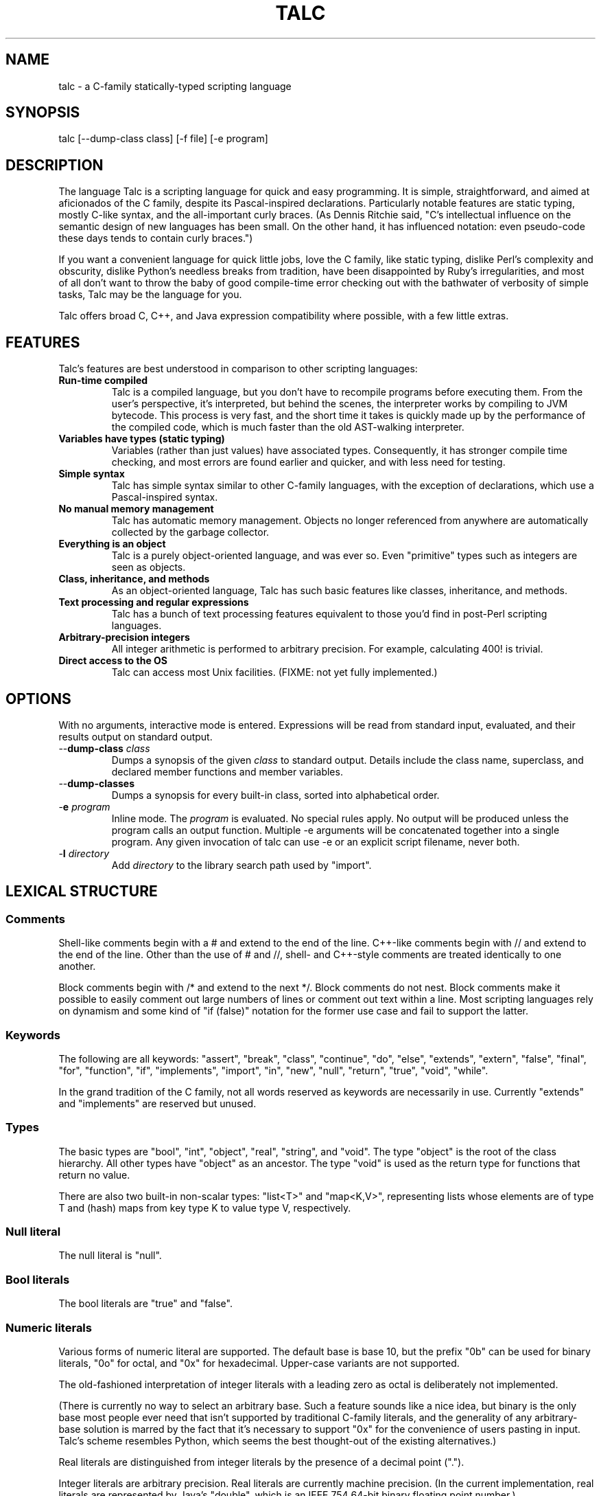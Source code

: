 .TH TALC 1
.SH NAME
talc \- a C-family statically-typed scripting language
.SH SYNOPSIS
talc [--dump-class class] [-f file] [-e program]
.SH DESCRIPTION
The language Talc is a scripting language for quick and easy programming. It is simple, straightforward, and aimed at aficionados of the C family, despite its Pascal-inspired declarations. Particularly notable features are static typing, mostly C-like syntax, and the all-important curly braces. (As Dennis Ritchie said, "C's intellectual influence on the semantic design of new languages has been small. On the other hand, it has influenced notation: even pseudo-code these days tends to contain curly braces.")

If you want a convenient language for quick little jobs, love the C family, like static typing, dislike Perl's complexity and obscurity, dislike Python's needless breaks from tradition, have been disappointed by Ruby's irregularities, and most of all don't want to throw the baby of good compile-time error checking out with the bathwater of verbosity of simple tasks, Talc may be the language for you.

Talc offers broad C, C++, and Java expression compatibility where possible, with a few little extras.
.SH FEATURES
Talc's features are best understood in comparison to other scripting languages:
.TP
.B "Run-time compiled"
Talc is a compiled language, but you don't have to recompile programs before executing them. From the user's perspective, it's interpreted, but behind the scenes, the interpreter works by compiling to JVM bytecode. This process is very fast, and the short time it takes is quickly made up by the performance of the compiled code, which is much faster than the old AST-walking interpreter.
.TP
.B "Variables have types (static typing)"
Variables (rather than just values) have associated types. Consequently, it has stronger compile time checking, and most errors are found earlier and quicker, and with less need for testing.
.TP
.B "Simple syntax"
Talc has simple syntax similar to other C-family languages, with the exception of declarations, which use a Pascal-inspired syntax.
.TP
.B "No manual memory management"
Talc has automatic memory management. Objects no longer referenced from anywhere are automatically collected by the garbage collector.
.TP
.B "Everything is an object"
Talc is a purely object-oriented language, and was ever so. Even "primitive" types such as integers are seen as objects.
.TP
.B "Class, inheritance, and methods"
As an object-oriented language, Talc has such basic features like classes, inheritance, and methods.
.TP
.B "Text processing and regular expressions"
Talc has a bunch of text processing features equivalent to those you'd find in post-Perl scripting languages.
.TP
.B "Arbitrary-precision integers"
All integer arithmetic is performed to arbitrary precision. For example, calculating 400! is trivial.
.TP
.B "Direct access to the OS"
Talc can access most Unix facilities. (FIXME: not yet fully implemented.)
.SH OPTIONS
With no arguments, interactive mode is entered. Expressions will be read from standard input, evaluated, and their results output on standard output.
.TP
\-\-\fBdump\-class\fR \fIclass\fR
Dumps a synopsis of the given \fIclass\fR to standard output.
Details include the class name, superclass, and declared member functions and member variables.
.TP
\-\-\fBdump\-classes\fR
Dumps a synopsis for every built-in class, sorted into alphabetical order.
.TP
\-\fBe\fR \fIprogram\fR
Inline mode.
The \fIprogram\fR is evaluated.
No special rules apply.
No output will be produced unless the program calls an output function.
Multiple -e arguments will be concatenated together into a single program.
Any given invocation of talc can use -e or an explicit script filename, never both.
.TP
\-\fBI\fR \fIdirectory\fR
Add \fIdirectory\fR to the library search path used by "import".
.SH LEXICAL STRUCTURE
.SS Comments
Shell-like comments begin with a # and extend to the end of the line. C++-like comments begin with // and extend to the end of the line. Other than the use of # and //, shell\- and C++\-style comments are treated identically to one another.

Block comments begin with /* and extend to the next */. Block comments do not nest. Block comments make it possible to easily comment out large numbers of lines or comment out text within a line. Most scripting languages rely on dynamism and some kind of "if (false)" notation for the former use case and fail to support the latter.

.SS Keywords
The following are all keywords: "assert", "break", "class", "continue", "do", "else", "extends", "extern", "false", "final", "for", "function", "if", "implements", "import", "in", "new", "null", "return", "true", "void", "while".

In the grand tradition of the C family, not all words reserved as keywords are necessarily in use. Currently "extends" and "implements" are reserved but unused.
.SS Types
The basic types are "bool", "int", "object", "real", "string", and "void". The type "object" is the root of the class hierarchy. All other types have "object" as an ancestor. The type "void" is used as the return type for functions that return no value.

There are also two built-in non-scalar types: "list<T>" and "map<K,V>", representing lists whose elements are of type T and (hash) maps from key type K to value type V, respectively.
.SS Null literal
The null literal is "null".
.SS Bool literals
The bool literals are "true" and "false".
.SS Numeric literals
Various forms of numeric literal are supported. The default base is base 10, but the prefix "0b" can be used for binary literals, "0o" for octal, and "0x" for hexadecimal. Upper-case variants are not supported.

The old-fashioned interpretation of integer literals with a leading zero as octal is deliberately not implemented.

(There is currently no way to select an arbitrary base. Such a feature sounds like a nice idea, but binary is the only base most people ever need that isn't supported by traditional C-family literals, and the generality of any arbitrary-base solution is marred by the fact that it's necessary to support "0x" for the convenience of users pasting in input. Talc's scheme resembles Python, which seems the best thought-out of the existing alternatives.)

Real literals are distinguished from integer literals by the presence of a decimal point (".").

Integer literals are arbitrary precision. Real literals are currently machine precision. (In the current implementation, real literals are represented by Java's "double", which is an IEEE 754 64-bit binary floating point number.)
.SS String literals
String literals are surrounded by single quotes 'like this' or double quotes "like this". There is no difference between the two kinds of string: they are provided merely as a convenience. Use ' if your string contains ", use " if your string contains ', and use " if you've no reason to choose between the two.

The common escape characters "\\b", "\\e", "\\f", "\\n", "\\r", and "\\t" are supported and translated into ASCII backspace, ESC, form-feed, newline, carriage return, and tab respectively. The characters ", ', and \\ may also be escaped to stand for themselves. Unicode escapes of the form "\\uXXXX" where each X represents a hex digit are also supported. An attempt to escape any other character is an error.

Raw string literals are prefixed by a commercial at, @'like this' or @"like this". Backslash escape sequences are disabled in raw string literals, allowing convenient writing of otherwise awkward strings:
.nf
.sp
  path := @"c:\\windows\\paths\\";

  pattern := @"regular\\s+expressions";

  hint := @"embed double quotes like ""this""";
  easier := 'embed double quotes like "this"';
.sp
.fi
Raw string literals are of type "string", the same as normal string literals.
.SS List literals
List literals are comma-separated lists of zero or more expressions enclosed in square brackets. They have a type corresponding to a list of the type furthest from object to which all expressions are assignable:
.nf
.sp
  [ 0xcafebabe, 0xdeadbeef ]  # has type list<int>

  [ "monkey", "head" ]        # has type list<string>

  [ 1, "infinite loop" ]      # has type list<object>

  word_bag:list<string> = []; # special case, assignable to any list
.sp
.fi
As shown, the empty list is denoted [].
.SS Identifiers
Identifiers are taken from the same set as Java identifiers.
.SS Separators
The following are all separators: ":", ";", ",", ".", "(", ")", "{", "}", "[", "]".
.SS Operators
The following are all operators: "!" (prefix logical negation, postfix factorial), "-" (unary numeric negation or binary subtraction), "++", "--", "+" (numeric addition or string concatenation), "*", "**" (exponentiation), "/", "%", "<", "<=", "<<", ">", ">=", ">>", "=", "==", "!=", "&", "&&", "|", "||", "^", "~" (unary bitwise negation).

Binary operators require the types of both operands to be the same. The type of the result is the same as the type of the operands, except for relational operators, whose result is always bool. (So dividing a real by a real, for example, gives a real; dividing an int by an int gives an int, and it's not possible to divide a real by an int or an int by a real without explicitly converting one or the other to disambiguate.)

The operators "%", "<<", ">>", "&", "~", "|", "^", and "!" (postfix factorial) only operate on type int.

The operators "!" (prefix logical negation), "&&", and "||" only operate on type bool.

There are also the following compound assignment operators: "+=", "-=", "*=", "**=", "/=", "%=", "<<=", ">>=", "&=", "|=", "^=", with the usual C-family interpretation where "a op= b" is equivalent to "a = a op b".

There are also the array operators "[]" and "[]=" for array indexing and array assignment respectively. An expression such as "puts(a[i])" is translated into "puts(a.__get_item__(i))", while "a[i] = f()" is translated into "a.__set_item__(i, f())".

You can create new instances of classes with the "new" operator.

FIXME: detail operator precedence.
.SH SYNTAX
.SS Blocks
A block is a sequence of statements surrounded by braces such as:
.nf
.sp
  {
    print("hello");
    print(" ");
    print("world\\n");
  }
.sp
.fi
A block is executed by executing each statement in order from first to last, though some statements may terminate the execution of the block.

Many languages treat statements and blocks interchangeably. When this documentation says "block", though, a simple statement is not acceptable. Statements such as "if" and "while", for example, always require blocks.
.SS Variable definitions
A variable definition declares one local variable and gives it an initial value:
.nf
.sp
  n: int = 0;
.sp
.fi
If the keyword "final" appears before the type, the variable may not be reassigned:
.nf
.sp
  PI: final real = 3.14;
  PI = 3.0; # compile-time error
.sp
.fi
Types are either simple types such as "object" or "int", or instantiated parametric types such as "list<string>". There is no separate array type.

As a shorthand, the type may be omitted, in which case the type is taken to be the exact type of the initializer expression. For example:
.nf
.sp
  i := 0;               # implicitly i:int
  r := 0.0;             # implicitly r:real
  s := "hello, world!"; # implicitly s:string
  lines := s.split("\n"); # implicitly lines:list<string>
  constant: final = 123;  # implicitly constant:final int
.sp
.fi
Note that although the ":" and "=" are two separate tokens, it's conventional not to add whitespace between them.

The type inference seen here has nothing to do with the unsafe implicit type conversions you see in other scripting languages.

Although ":=" reduces the amount of keyboarding, the program remains every bit as statically-typed as it would have been with an explicit type. It is recommended that you still use explicit types in cases where the inferred type isn't obvious, or where an explicit type seems to function as documentation. (The most important case is where the initializer is "null", but the inferred type of "object" probably wouldn't be sufficient there anyway.)

As proof that this isn't unsafe, note that the usual case where you can't use the inferred type is when you actually want a \fBless\fR specific type than would be inferred, such as "o: object = 123", which would otherwise give "o" type "int".
.SS Function definitions
A function definition looks like this:
.nf
.sp
  function nCr(n: int, r: int) : int {
    return n!/(k! * (n-k)!);
  }
.sp
.fi
The keyword "function" followed by the function name introduces each definition. A parenthesized comma-separated list of parameter declarations follows. Finally comes a colon and the return type followed by a block for the function's body.
.SS Function calls
A function call looks like this:
.nf
.sp
    nCr(5, 6);
.sp
.fi
A call to a member function looks like this:
.nf
.sp
    i.to_s();
.sp
.fi
Note that in the rare case where the variable "i" is replaced by a numeric literal, it is necessary to enclose the literal in parentheses or insert a space before the "." to avoid misinterpretation as a malformed real literal.
.SS Extern function definitions
An extern function definition looks like this:
.nf
.sp
  extern "Java" function cos(a:real):real = "java/lang/Math.cos:(D)D";
.sp
.fi
The string literal after extern describes the calling convention. Currently only "Java" is supported.

The format of the string literal after the assignment depends on the calling convention. In the case of Java, the string is the concatenation of the JVM-format class name, '.', the method name, ':', and the method signature.
.SS Class definitions
A class definition looks like this:
.nf
.sp
  class Point {
    x: int = 0;
    y: int = 0;

    function Point(x0: int, y0: int) : Point {
      x = x0;
      y = y0;
    }

    function to_s() : string {
      return "(" + x.to_s() + "," + y.to_s() + ")";
    }
  }
.sp
.fi
The body of a class definition contains zero or more variable definitions mixed with zero or more function definitions. A function with the same name and return type as the class is the constructor, invoked by the "new" operator to initialize new instances.
.SS Empty statements
The empty statement (";") does nothing.
.SS Expression statements
An expression can be converted to a statement by following it with a semicolon (";").
.SS If statements
An "if" statement is a sequence of guard expressions with associated blocks. The first guard expression which evaluates to true will have its associated block executed. If no guard expression evaluates to true but an "else" block is present, that block will be executed instead.
.nf
.sp
  if (n == 0) {
    return "zero";
  } else if (n == 1) {
    return "one";
  } else {
    return "many";
  }
.sp
.fi
All guard expressions must be of type bool or a compile-time error results.
.SS While loops
A "while" loop executes an expression and a block repeatedly until the expression evaluates to false. The block will not be executed if the expression is false the first time it is evaluated.
.nf
.sp
  n: int = 0;
  while (n < 5) {
    puts(n);
    ++n;
  }
.sp
.fi
The expression must be of type bool or a compile-time error results.
.SS Do loops
A "do" loop executes a block and an expression repeatedly until the expression evaluates to false. The block will always be executed at least once.
.nf
.sp
  n: int = 0;
  do {
    puts(n);
    ++n;
  } while (n < 5);
.sp
.fi
The expression must be of type bool or a compile-time error results.
.SS For loops
A "for" loop initializes a variable local to the statement before executing a continuation expression, a block, and an update expression until the continuation expression evaluates to false. The continuation expression must be of type bool or a compile-time error results. The update expression can be of any type.
.nf
.sp
  for (n: int = 0; n < 5; ++n) {
    puts(n);
  }
.sp
.fi
Note that the initializer is more restricted than in most similar languages, though this restriction may be lifted in future.
.SS For-each loops
A for-each loop iterates over a collection, evaluating a block once for each value in the collection. For example:
.nf
.sp
  # Iterate over the values in the collection:
  for (w in [ "hello", "world" ]) {
    puts(s);
  }

  # Iterate over the keys, value pairs in the collection:
  for (i, w in [ "hello", "world" ]) {
    puts(i, " : ", s);
  }
  
  # Iterate over the characters in a string:
  for (c in "hello, world\n") {
    print(c);
  }
.sp
.fi
The expression must be of list, map, or string type. (It will be extended to user-defined types eventually, but that's not been implemented yet.) The for-each loop has one or two loop variable names declared. If it has one, it is given the value type of the collection. If it has two, the first is given the key type of the collection and the second the value type. It is not possible to specify explicit types, nor to reverse the order of declaration.

A more Java-like syntax using a ":" instead of the "in" keyword isn't possible because of the ambiguity with an explicit type declaration. Talc initially used ";" (following the D language) but it looked strange, looked overly similar to the normal for loop, and was surprisingly hard to remember. A "foreach" keyword was considered (both in conjunction with ":" and "in"), but rejected as not being a real word. Though in some ways that's an ideal property for something as disruptive as a keyword.
.SS Break statements
A "break" statement transfers control out of the innermost enclosing "do", "for", or "while" statement.
.SS Continue statements
A "continue" statement transfers control to the loop-continuation test of the innermost enclosing "do", "for", or "while" statement.
.SS Return statements
A "return" statement returns control to the invoker of a function. If the enclosing function has return type "void", supplying a non-void expression to the "return" statement will result in a compile-time error. Otherwise, omitting an expression or providing an expression of an inappropriate type will result in compile-time errors.
.SS Assert statements
An "assert" statement consists of a boolean expression optionally followed by an explanatory expression of any type. If the boolean expression evaluates to false, an exception is thrown. If an explanatory expression was provided, it will be evaluated and used as the exception's detail message. If the boolean expression evaluates to true, the "assert" statement completes normally.
.nf
.sp
  assert list.size() == 0 : "list not empty!";
.sp
.fi
Unlike in other languages, assertions cannot be turned off at either compile-time or run-time.
.SS Import statements
An "import" statement causes textual inclusion of the named library. The extension ".talc" is added if not already present, and each directory in the library path is searched until a match is found.
.nf
.sp
  import "math";
  puts(to_radians(180.0));
.sp
.fi
Imports can only be made in the global scope, but can be used anywhere in the global scope (not just at the beginning, as in Java). Any attempt to import a library that's already been imported will be silently ignored; there is no need for anything like C's include guards.
.SH "BUILT-IN FUNCTIONALITY"
Talc has a wide range of built-in functionality.
.SS Built-in variables
There are a few global variables:
.TP
.B ARGV0: final string
The name of the invoked script.
.TP
.B ARGS: final list<string>
The arguments to the script. Arguments to Talc itself aren't visible to the script.
.TP
.B FILE_SEPARATOR: final string
The underlying platform's native filename component separator. (On Unix, this is "/"; Windows uses "\\".)
.TP
.B PATH_SEPARATOR: final string
The underlying platform's native PATH component separator. (On Unix, this is ":"; Windows uses ";".)
.SS Built-in functions
There are a handful of global functions:
.TP
.B backquote(command: string) : string
Captures the output of the given command as a string.
.TP
.B exit(status: int) : void
Exits the running program, reporting the given status to the parent process.
.TP
.B getenv(name: string) : string
Returns the value of the given environment variable, or null.
.TP
.B gets() : string
Returns the next line from stdin, or null if there's an error or no more input.
.TP
.B print(...) : void
The "print" function is special; it takes an arbitrary number of arguments of arbitrary types, converts each one to a string and outputs it to stdout. It is not currently possible to write such functions in the language itself.

Note that, although you can use string concatenation to prepare text for output, providing multiple arguments to "print" is an alternative that may be more convenient and/or more efficient. Compare:
.nf
.sp
  print("value" + v.to_s());
.sp
.fi
to:
.nf
.sp
  print("value", v);
.sp
.fi
for example.
.TP
.B printf(format: string, ...) : void
The "printf" function takes a format string followed by an arbitrary number of arguments of arbitrary types. It offers C-like formatting of the arguments based on format specifiers in the format string. It's useful for sophisticated formatting, but less efficient than "print" or "puts".
.TP
.B prompt(prompt: string) : string
Prompts for input, using the given text, and returns what the user enters.
.TP
.B puts(...) : void
Like "print", but appends a newline.
.TP
.B rnd(n: int) : int
Returns a random integer between 0 (inclusive) and n (exclusive).
.TP
.B shell(command: string) : int
Executes the given command in a subshell. Returns the return status of the command, or -1 if it was unable to start the command.
.TP
.B system(command: list<string>) : int
Executes the given command, specified as a list containing the program name and its arguments. Returns the return status of the command, or -1 if it was unable to start the command.
.TP
.B time_ms() : int
Returns the time in milliseconds since the program started.
.SS Built-in classes
Talc has relatively few built-in classes. Few enough that we can reasonably comfortably summarize them all here.

bool : object

file : object
  append(content: string) : void
  exists() : bool
  file(filename: string) : file
  is_directory() : bool
  is_executable() : bool
  mkdir() : bool
  mkdir_p() : bool
  read() : string
  read_lines() : list<string>
  realpath() : file
  write(content: string) : void

int : object
  abs() : int
  signum() : int
  to_base(base: int) : string
  to_char() : string
  to_i() : int
  to_r() : real

list<T> : object
  __get_item__(index: int) : T
  __set_item__(index: int, value: T) : T
  add_all(others: list<T>) : list<T>
  clear() : list<T>
  contains(value: T) : bool
  is_empty() : bool
  join(separator: string) : string
  list() : list<T>
  peek_back() : T
  peek_front() : T
  pop_back() : T
  pop_front() : T
  push_back(value: T) : list<T>
  push_front(value: T) : list<T>
  remove_all(others: list<T>) : list<T>
  remove_at(index: int) : list<T>
  remove_first(value: T) : bool
  reverse() : list<T>
  size() : int
  sort() : list<T>
  to_s() : string
  uniq() : list<T>

map<K,V> : object
  __get_item__(key: K) : V
  __set_item__(key: K, value: V) : V
  clear() : map<K,V>
  has_key(key: K) : bool
  has_value(value: V) : bool
  keys() : list<K>
  map() : map<K,V>
  remove(key: K) : map<K,V>
  size() : int
  values() : list<V>

match : object
  group(n: int) : string

object
  to_s() : string

real : object
  abs() : real
  cbrt() : real
  log(base: real) : real
  log10() : real
  logE() : real
  signum() : real
  sqrt() : real
  to_i() : int
  to_r() : real

string : object
  __get_item__(index: int) : string
  contains(substring: string) : bool
  ends_with(suffix: string) : bool
  escape_html() : string
  gsub(pattern: string, replacement: string) : string
  lc() : string
  lc_first() : string
  match(pattern: string) : match
  replace(old: string, new: string) : string
  size() : int
  split(pattern: string) : list<string>
  starts_with(prefix: string) : bool
  sub(pattern: string, replacement: string) : string
  to_i() : int
  to_r() : real
  trim() : string
  uc() : string
  uc_first() : string

This output was produced by the command "talc --dump-classes".
.SH CONVENTIONS AND IDIOMS
Talc scripts that are runnable as applications in their own right should have no extension.
Talc scripts meant for inclusion in other scripts, or not for end-user consumption should use the ".talc" extension.

Class and function names are all lower-case, with _ to separate words.

Two-space indentation is recommended. No space is used between the ":" and "=" in an inferred-type variable definition ("i := 0", for example). The ":" in an explicitly-typed definition or a parameter declaration has no space before it and a single space after it ("i: int", for example).

In a class definition, all fields are listed first, followed by the constructor, followed by all other methods in alphabetical order.

The functions "to_i", "to_r", and "to_s" are provided by all classes that can be converted to "int", "real", and "string" respectively.

The ability to define local variables inside conditional expressions and the shorthand form of variable definition provide the line-matching idiom:
.nf
.sp
for (line:string in lines) {
  # Most verbose (but not by much).
  # Necessary if you need access to the match outside of the "if".
  m:match = null;
  if ((m = line.match(@"\\s*function\\s+(\\S+)\\s*\\((.*)\\)\\s*")) != null) {
    name:string = m.group(1);
    arguments:string = m.group(2);
  }

  # Less verbose unless you have a lot of patterns to match against.
  if ((m:match = line.match(@"\\s*function\\s+(\\S+)\\s*\\((.*)\\)\\s*")) != null) {
    # As before.
  }

  # Least verbose unless you have a lot of patterns to match against.
  if ((m := line.match(@"\\s*function\\s+(\\S+)\\s*\\((.*)\\)\\s*")) != null) {
    # As before.
  }
}
.sp
.fi
None of this is enforced (or is likely to be enforced), but will to help keep your code looking like everyone else's.
.SH PHILOSOPHY
Talc arose out of dissatisfaction with existing scripting languages, in particular with their lack of adherence to the following principles:

* It's better to catch errors before execution begins. (Hence, static typing is your friend.)

* You shouldn't pay in linguistic complexity for power you don't use. (Hence, dynamism shouldn't be the default.)

* You shouldn't pay in library complexity for power you don't use. (Hence, the core library should be more focused on making common tasks easy than on making uncommon tasks possible.)

* A statically-typed library is a library with fewer places for gotchas to hide; you can look at a method's signature and have a good idea of how it'll behave, without worrying that some inputs will cause results of a completely different type (as in Ruby). (Hence, a library should be statically-typed and avoid special cases.)

* A conservative language can still be a good language, because the parts are well-tested and familiar to users, even if the combination isn't. An ill-conceived feature, or unfortunate combination of features, can become a long-lived albatross. (Hence, think hard before inflicting something truly novel on people.)

* Readability is all-important. Discouraging excessive cleverness/obscurity is helpful when we have to work together, as we often do. (Hence, aim for a small, regular grammar and a small, regular vocabulary.)

* Working with others and collective code ownership is easier if everyone has the same style. It's hard to avoid More Than One Way To Do It, but it's helpful when a language and library favors one style over all others. (Hence, the differences between beginner and expert code should be high-level algorithmic differences, rather than superficial idiomatic differences.)

* The reduced amount of keyboarding is more responsible for the comfortableness of scripting languages than the reduced amount of type information and compile-time checking. Not repeating yourself also improves correctness, readability, and maintainability. (Hence, language features such as ":=" and for-each loops are important in increasing comfort without sacrifice.)

* You can't please all the people all the time. Worse, trying to do so ends up pleasing no-one. (Hence, Perl, Python, and Ruby aren't so much the competition as alternative lifestyle choices, interesting only when they provide useful precedent.)

At the same time, it would be naive to pretend that some choices don't also have negative consequences:

* You can't avoid all syntactic confusion. No-one gets confused switching between, say, Java and Lisp. They look too different. But switching between C++ and Java, it's easy to confuse "bool" and "boolean", for example. The languages as a whole are superficially quite similar, so the little differences cause needless trouble. And since the languages of the C family already contain plenty of these little traps for those switching between them, it's impossible for a new C-family language like Talc to avoid both inheriting and adding to this confusion. Whose for-each syntax to use? Whose way of specifying superclass and interfaces? Whose names for the common types and functions?
.SH BUGS
Talc is not yet ready for production use.

It would be nice if the interactive interface saved its readline history somewhere. Also, we should offer custom tab-completion for functions and variables.
.SS LANGUAGE CHANGES/EXTENSIONS UNDER CONSIDERATION
A shorthand "function f() { ... }" for void functions, instead of "function f() : void { ... }".

Losing the "function" keyword completely. As long as you have to write the parentheses for empty formal argument lists, functions and variables aren't ambiguous because at any given scope, only one or the other is valid. "function" is potentially useful for expressing function types, such as the first argument to a functional "map", for example.

It might also be useful to support both "mod" and and "rem", though the likely confusion inherent in the fact that % is actually "rem" but generally called mod speaks against this. VHDL users report that the "mod"/"rem" distinction isn't very useful, but they're unlikely to be using signed values in the first place.
.SH "REPORTING BUGS"
Report bugs at <http://code.google.com/p/talc/issues/list>.
.SH ACKNOWLEDGMENTS
Talc uses a lightly modified version of the MPL 1.1/GPL 2 or later Rhino bytecode generator from the org.mozilla.classfile package, written by Roger Lawrence.

The original Rhino source and binaries can found at <http://www.mozilla.org/rhino/download.html>. The Talc sources are available at <http://code.google.com/p/talc/>.
.SH COPYRIGHT
Copyright \(co 2007-2008 Elliott Hughes.
.br

Talc is free software; you can redistribute it and/or modify
it under the terms of the GNU General Public License as published by
the Free Software Foundation; either version 3 of the License, or
(at your option) any later version.

Talc is distributed in the hope that it will be useful,
but WITHOUT ANY WARRANTY; without even the implied warranty of
MERCHANTABILITY or FITNESS FOR A PARTICULAR PURPOSE.  See the
GNU General Public License for more details.

You should have received a copy of the GNU General Public License
along with this program.  If not, see <http://www.gnu.org/licenses/>.

